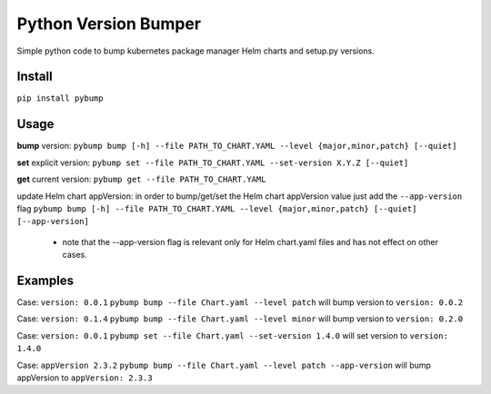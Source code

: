 Python Version Bumper
=====================
.. image:: https://github.com/arielevs/pybump/workflows/Python%20package/badge.svg
    :alt: Build
    :target: https://pypi.org/project/pybump/

.. image:: https://img.shields.io/pypi/v/pybump.svg
    :alt: Version
    :target: https://pypi.org/project/pybump/

.. image:: https://img.shields.io/pypi/l/pybump.svg?colorB=blue
    :alt: License
    :target: https://pypi.org/project/pybump/

.. image:: https://img.shields.io/pypi/pyversions/pybump.svg
    :alt: Python Version
    :target: https://pypi.org/project/pybump/

Simple python code to bump kubernetes package manager Helm charts and setup.py versions.

Install
-------
``pip install pybump``

Usage
-----
**bump** version:
``pybump bump [-h] --file PATH_TO_CHART.YAML --level {major,minor,patch} [--quiet]``

**set** explicit version:
``pybump set --file PATH_TO_CHART.YAML --set-version X.Y.Z [--quiet]``

**get** current version:
``pybump get --file PATH_TO_CHART.YAML``

update Helm chart appVersion:
in order to bump/get/set the Helm chart appVersion value just add the ``--app-version`` flag
``pybump bump [-h] --file PATH_TO_CHART.YAML --level {major,minor,patch} [--quiet] [--app-version]``
 * note that the --app-version flag is relevant only for Helm chart.yaml files and has not effect on other cases.
Examples
--------

Case: ``version: 0.0.1``
``pybump bump --file Chart.yaml --level patch`` will bump version to ``version: 0.0.2``


Case: ``version: 0.1.4``
``pybump bump --file Chart.yaml --level minor`` will bump version to ``version: 0.2.0``


Case: ``version: 0.0.1``
``pybump set --file Chart.yaml --set-version 1.4.0`` will set version to ``version: 1.4.0``

Case: ``appVersion 2.3.2``
``pybump bump --file Chart.yaml --level patch --app-version`` will bump appVersion to ``appVersion: 2.3.3``
